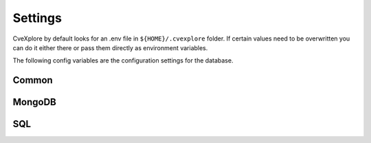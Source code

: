 Settings
--------

CveXplore by default looks for an .env file in ``${HOME}/.cvexplore`` folder. If certain values need to be
overwritten you can do it either there or pass them directly as environment variables.

The following config variables are the configuration settings for the database.

Common
******

.. confval:: DATASOURCE_TYPE

   *This actually defaults to* ``mongodb`` *but that breaks the documentation automation.*

   Available options: ``mongodb``, ``api``, ``mysql``.

.. confval:: DATASOURCE_CONNECTION_DETAIL

   Unconfigurable via environment variables. By default automatically built from the following settings that are
   appropriate for the selected ``DATASOURCE_TYPE``, but can be overwritten in the code using CveXplore as a library.

.. confval:: DATASOURCE_PROTOCOL

   *This actually defaults to* ``mongodb`` *but that breaks the documentation automation.*

   Used to build the URL; e.g., ``mongodb``, ``https`` or `http``.

.. confval:: DATASOURCE_DBAPI

   *This actually defaults to* ``None`` *but that breaks the documentation automation.*

   DBAPI extension for the protocol. E.g. ``srv`` in ``mongodb+srv://`` or ``pymysql`` in  ``mysql+pymysql://``.

.. confval:: DATASOURCE_USER

   Username for the data source (database or API).

.. confval:: DATASOURCE_PASSWORD

   Password for the data source (database or API).

.. confval:: DATASOURCE_DBNAME

   Database name at the data source.

.. confval:: API_CONNECTION_DETAILS

   **Deprecated** and replaced by `DATASOURCE_CONNECTION_DETAILS`. Will be removed in the 0.4 release.

MongoDB
*******

.. confval:: MONGODB_HOST

   MongoDB hostname (without the protocal that should be defined with ``DATASOURCE_PROTOCOL`` & ``DATASOURCE_DBAPI``).
   
.. confval:: MONGODB_PORT

   MongoDB port number.

.. confval:: MONGODB_CONNECTION_DETAILS

   **Deprecated** and replaced by `DATASOURCE_CONNECTION_DETAILS`. Will be removed in the 0.4 release.

SQL
***

.. confval:: SQLALCHEMY_DATABASE_URI

   Built from other environment variables, but can be manually overwritten.

   Defaults to ``{DATASOURCE_PROTOCOL}[+{DATASOURCE_DBAPI}]://{DATASOURCE_USER}:{DATASOURCE_PASSWORD}@{DATASOURCE_HOST}:{DATASOURCE_PORT}/{DATASOURCE_DBNAME}``.

.. confval:: SQLALCHEMY_TRACK_MODIFICATIONS

   See https://docs.sqlalchemy.org/en/20/orm/session_events.html

.. confval:: SQLALCHEMY_ENGINE_OPTIONS

   See https://docs.sqlalchemy.org/en/20/core/engines.html
